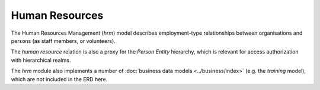 Human Resources
===============

The Human Resources Management (*hrm*) model describes employment-type
relationships between organisations and persons (as staff members, or
volunteers).

.. image:: er_hrm.png

The *human resource* relation is also a proxy for the *Person Entity*
hierarchy, which is relevant for access authorization with hierarchical
realms.

The *hrm* module also implements a number of :doc:`business data models <../business/index>` (e.g.
the *training* model), which are not included in the ERD here.
